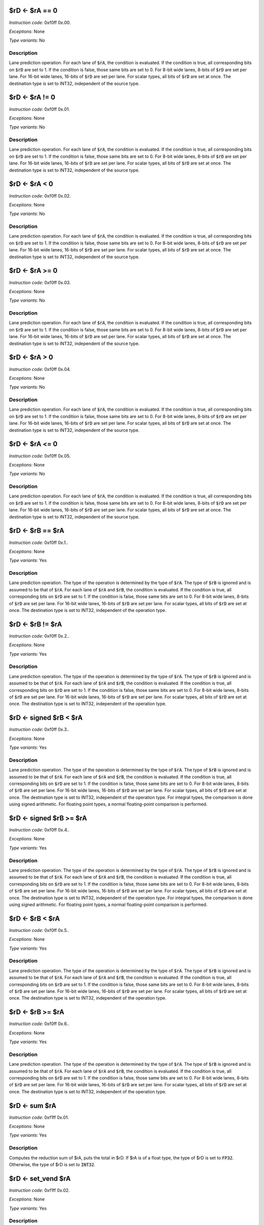 

$rD <- $rA == 0
----------------------------------------------------------

*Instruction code*: 0xf0ff 0x.00.

*Exceptions*: None

*Type variants*: No

Description
~~~~~~~~~~~
Lane prediction operation. For each lane of :code:`$rA`, the condition is evaluated. If the condition is true, all corresponding bits on :code:`$rD` are set to 1. If the condition is false, those same bits are set to 0. For 8-bit wide lanes, 8-bits of :code:`$rD` are set per lane. For 16-bit wide lanes, 16-bits of :code:`$rD` are set per lane. For scalar types, all bits of :code:`$rD` are set at once. The destination type is set to INT32, independent of the source type.


$rD <- $rA != 0
----------------------------------------------------------

*Instruction code*: 0xf0ff 0x.01.

*Exceptions*: None

*Type variants*: No

Description
~~~~~~~~~~~
Lane prediction operation. For each lane of :code:`$rA`, the condition is evaluated. If the condition is true, all corresponding bits on :code:`$rD` are set to 1. If the condition is false, those same bits are set to 0. For 8-bit wide lanes, 8-bits of :code:`$rD` are set per lane. For 16-bit wide lanes, 16-bits of :code:`$rD` are set per lane. For scalar types, all bits of :code:`$rD` are set at once. The destination type is set to INT32, independent of the source type.

$rD <- $rA < 0
----------------------------------------------------------

*Instruction code*: 0xf0ff 0x.02.

*Exceptions*: None

*Type variants*: No

Description
~~~~~~~~~~~
Lane prediction operation. For each lane of :code:`$rA`, the condition is evaluated. If the condition is true, all corresponding bits on :code:`$rD` are set to 1. If the condition is false, those same bits are set to 0. For 8-bit wide lanes, 8-bits of :code:`$rD` are set per lane. For 16-bit wide lanes, 16-bits of :code:`$rD` are set per lane. For scalar types, all bits of :code:`$rD` are set at once. The destination type is set to INT32, independent of the source type.

$rD <- $rA >= 0
----------------------------------------------------------

*Instruction code*: 0xf0ff 0x.03.

*Exceptions*: None

*Type variants*: No

Description
~~~~~~~~~~~
Lane prediction operation. For each lane of :code:`$rA`, the condition is evaluated. If the condition is true, all corresponding bits on :code:`$rD` are set to 1. If the condition is false, those same bits are set to 0. For 8-bit wide lanes, 8-bits of :code:`$rD` are set per lane. For 16-bit wide lanes, 16-bits of :code:`$rD` are set per lane. For scalar types, all bits of :code:`$rD` are set at once. The destination type is set to INT32, independent of the source type.

$rD <- $rA > 0
----------------------------------------------------------

*Instruction code*: 0xf0ff 0x.04.

*Exceptions*: None

*Type variants*: No

Description
~~~~~~~~~~~
Lane prediction operation. For each lane of :code:`$rA`, the condition is evaluated. If the condition is true, all corresponding bits on :code:`$rD` are set to 1. If the condition is false, those same bits are set to 0. For 8-bit wide lanes, 8-bits of :code:`$rD` are set per lane. For 16-bit wide lanes, 16-bits of :code:`$rD` are set per lane. For scalar types, all bits of :code:`$rD` are set at once. The destination type is set to INT32, independent of the source type.

$rD <- $rA <= 0
----------------------------------------------------------

*Instruction code*: 0xf0ff 0x.05.

*Exceptions*: None

*Type variants*: No

Description
~~~~~~~~~~~
Lane prediction operation. For each lane of :code:`$rA`, the condition is evaluated. If the condition is true, all corresponding bits on :code:`$rD` are set to 1. If the condition is false, those same bits are set to 0. For 8-bit wide lanes, 8-bits of :code:`$rD` are set per lane. For 16-bit wide lanes, 16-bits of :code:`$rD` are set per lane. For scalar types, all bits of :code:`$rD` are set at once. The destination type is set to INT32, independent of the source type.










$rD <- $rB == $rA
----------------------------------------------------------

*Instruction code*: 0xf0ff 0x.1..

*Exceptions*: None

*Type variants*: Yes

Description
~~~~~~~~~~~
Lane prediction operation. The type of the operation is determined by the type of :code:`$rA`. The type of :code:`$rB` is ignored and is assumed to be that of :code:`$rA`. For each lane of :code:`$rA` and :code:`$rB`, the condition is evaluated. If the condition is true, all corresponding bits on :code:`$rD` are set to 1. If the condition is false, those same bits are set to 0. For 8-bit wide lanes, 8-bits of :code:`$rD` are set per lane. For 16-bit wide lanes, 16-bits of :code:`$rD` are set per lane. For scalar types, all bits of :code:`$rD` are set at once. The destination type is set to INT32, independent of the operation type.


$rD <- $rB != $rA
----------------------------------------------------------

*Instruction code*: 0xf0ff 0x.2..

*Exceptions*: None

*Type variants*: Yes

Description
~~~~~~~~~~~
Lane prediction operation. The type of the operation is determined by the type of :code:`$rA`. The type of :code:`$rB` is ignored and is assumed to be that of :code:`$rA`. For each lane of :code:`$rA` and :code:`$rB`, the condition is evaluated. If the condition is true, all corresponding bits on :code:`$rD` are set to 1. If the condition is false, those same bits are set to 0. For 8-bit wide lanes, 8-bits of :code:`$rD` are set per lane. For 16-bit wide lanes, 16-bits of :code:`$rD` are set per lane. For scalar types, all bits of :code:`$rD` are set at once. The destination type is set to INT32, independent of the operation type.

$rD <- signed $rB < $rA
----------------------------------------------------------

*Instruction code*: 0xf0ff 0x.3..

*Exceptions*: None

*Type variants*: Yes

Description
~~~~~~~~~~~
Lane prediction operation. The type of the operation is determined by the type of :code:`$rA`. The type of :code:`$rB` is ignored and is assumed to be that of :code:`$rA`. For each lane of :code:`$rA` and :code:`$rB`, the condition is evaluated. If the condition is true, all corresponding bits on :code:`$rD` are set to 1. If the condition is false, those same bits are set to 0. For 8-bit wide lanes, 8-bits of :code:`$rD` are set per lane. For 16-bit wide lanes, 16-bits of :code:`$rD` are set per lane. For scalar types, all bits of :code:`$rD` are set at once. The destination type is set to INT32, independent of the operation type. For integral types, the comparison is done using signed arithmetic. For floating point types, a normal floating-point comparison is performed.


$rD <- signed $rB >= $rA
----------------------------------------------------------

*Instruction code*: 0xf0ff 0x.4..

*Exceptions*: None

*Type variants*: Yes

Description
~~~~~~~~~~~
Lane prediction operation. The type of the operation is determined by the type of :code:`$rA`. The type of :code:`$rB` is ignored and is assumed to be that of :code:`$rA`. For each lane of :code:`$rA` and :code:`$rB`, the condition is evaluated. If the condition is true, all corresponding bits on :code:`$rD` are set to 1. If the condition is false, those same bits are set to 0. For 8-bit wide lanes, 8-bits of :code:`$rD` are set per lane. For 16-bit wide lanes, 16-bits of :code:`$rD` are set per lane. For scalar types, all bits of :code:`$rD` are set at once. The destination type is set to INT32, independent of the operation type. For integral types, the comparison is done using signed arithmetic. For floating point types, a normal floating-point comparison is performed.



$rD <- $rB < $rA
----------------------------------------------------------

*Instruction code*: 0xf0ff 0x.5..

*Exceptions*: None

*Type variants*: Yes

Description
~~~~~~~~~~~
Lane prediction operation. The type of the operation is determined by the type of :code:`$rA`. The type of :code:`$rB` is ignored and is assumed to be that of :code:`$rA`. For each lane of :code:`$rA` and :code:`$rB`, the condition is evaluated. If the condition is true, all corresponding bits on :code:`$rD` are set to 1. If the condition is false, those same bits are set to 0. For 8-bit wide lanes, 8-bits of :code:`$rD` are set per lane. For 16-bit wide lanes, 16-bits of :code:`$rD` are set per lane. For scalar types, all bits of :code:`$rD` are set at once. The destination type is set to INT32, independent of the operation type.


$rD <- $rB >= $rA
----------------------------------------------------------

*Instruction code*: 0xf0ff 0x.6..

*Exceptions*: None

*Type variants*: Yes

Description
~~~~~~~~~~~
Lane prediction operation. The type of the operation is determined by the type of :code:`$rA`. The type of :code:`$rB` is ignored and is assumed to be that of :code:`$rA`. For each lane of :code:`$rA` and :code:`$rB`, the condition is evaluated. If the condition is true, all corresponding bits on :code:`$rD` are set to 1. If the condition is false, those same bits are set to 0. For 8-bit wide lanes, 8-bits of :code:`$rD` are set per lane. For 16-bit wide lanes, 16-bits of :code:`$rD` are set per lane. For scalar types, all bits of :code:`$rD` are set at once. The destination type is set to INT32, independent of the operation type.









$rD <- sum $rA
----------------------------------------------------------

*Instruction code*: 0xf1ff 0x.01.

*Exceptions*: None

*Type variants*: Yes

Description
~~~~~~~~~~~

Computes the reduction sum of $rA, puts the total in $rD. If $rA is of a float type, the type of $rD is set to :code:`FP32`. Otherwise, the type of $rD is set to :code:`INT32`.




$rD <- set_vend $rA
----------------------------------------------------------

*Instruction code*: 0xf1ff 0x.02.

*Exceptions*: None

*Type variants*: Yes

Description
~~~~~~~~~~~

This instruction, given a desired vector length in bytes in $rA returns (and sets :code:`vend` to) the number of bytes to be processed in a vector register.

The returned value is the smaller of :code:`vlen` and $rA.

.. note:: Since element type is not known to this instruction, its possible that the returned :code:`vend` is not aligned to an element boundary. While an unaligned :code:`vend` will get truncated by the subsequent vector instructions, $rD also contains an unaligned value which can be misused. It is the responsibility of the programmer to make sure that the requested byte count is a multiple of the size of the vector elements.

$rD <- interpolate $rA, $rB
----------------------------------------------------------

*Instruction code*: 0xf1ff 0x.1..

*Exceptions*: None

*Type variants*: Yes

Description
~~~~~~~~~~~

This instruction performs linear interpolation between adjacent lanes of $rA using the value of $rB as the interpolator.

If $rB is of an integral type, it is assumed to be a fractional value between 0 and 1. If it's a floating-point type, its value must be between 0.0 and 1.0.

If the value of $rB is not within the requisite range, the outcome of the operation is implementation-defined.

If $rB is a scalar type, it's broadcast to all lanes. If $rB is a vector type, its value is used lane-wise::

  $rD(i*2+0) <- $rA(i*2+0) *    $rB(i*2+0)  + $rA(i*2+1) *    $rB(i*2+1)
  $rD(i*2+1) <- $rA(i*2+0) * (1-$rB(i*2+0)) + $rA(i*2+1) * (1-$rB(i*2+1))

.. todo:: Extension group encoding changed. Toolset needs updating.

.. todo:: Do we really want to support this for floating-point types? There are a boat-load of multiplies here!



$rD <- $rD(i) <- $rA($rB(i))
----------------------------------------------------------

*Instruction code*: 0xf1ff 0x.2..

*Exceptions*: None

*Type variants*: Yes

Description
~~~~~~~~~~~

Each lane of $rD is set to the lane of $rA referenced by the corresponding lane of $rB.

.. todo:: Original lane-swizzle:
  0x.af. 0x****              $rD <- lane_swizzle $rA, VALUE
  got removed. Toolset needs updating.



$rD <- (cast TYPE_B)$rA
----------------------------------------------------------

*Instruction code*: 0xf1ff 0x.3..

*Exceptions*: None

*Type variants*: Yes

Description
~~~~~~~~~~~

Element-wise type-cast $rA to TYPE_B




$rD <- compress $rA & $rB
----------------------------------------------------------

*Instruction code*: 0xf1ff 0x.4..

*Exceptions*: None

*Type variants*: Yes

Description
~~~~~~~~~~~

Element-wise compressed selection of $rA, $rB being the selector




$rD <- full $rA * $rB >>> VALUE
-----------------------------------

*Instruction code*: 0xf4ff 0x.*..
*Instruction code*: 0xf5ff 0x.*..
*Instruction code*: 0xf6ff 0x.*..
*Instruction code*: 0xf7ff 0x.*..

::

  +---+---+---+---+---+---+---+---+---+---+---+---+---+---+---+---+
  | 1 | 1 | 1 | 1 | 1 | 1 | 1 | 1 | 1 | 1 | 1 | 1 | 0 | 1 | FLD_F |
  +---+---+---+---+---+---+---+---+---+---+---+---+---+---+---+---+

  +---+---+---+---+---+---+---+---+---+---+---+---+---+---+---+---+
  |    FIELD_D    |    FIELD_C    |    FIELD_B    |    FIELD_A    |
  +---+---+---+---+---+---+---+---+---+---+---+---+---+---+---+---+


*Exceptions*: None

*Type variants*: Yes

Description
~~~~~~~~~~~

A scaled multiply operation. The result of the 64-bit product of :code:`$rA` and :code:`$rB` is arithmetically shifted to the left before being stored in the result register. The bottom 4 bits of VALUE is stored in FIELD_C, the top 2 bits in FLD_F. The type of the operation is determined by the type of :code:`$rA`. :code:`$rB` is ignored and is assumed to be of the same type. If the type denotes a floating-point type, an invalid instruction exception is thrown. The result type is the type of the operation.

.. todo::
  This is not how BINUTILS is coded up at the moment. We need to follow-up with the changes there.

$rD <- full $rA * $rB >> VALUE
-----------------------------------

*Instruction code*: 0xf8ff 0x.*..
*Instruction code*: 0xf9ff 0x.*..
*Instruction code*: 0xfaff 0x.*..
*Instruction code*: 0xfbff 0x.*..

::

  +---+---+---+---+---+---+---+---+---+---+---+---+---+---+---+---+
  | 1 | 1 | 1 | 1 | 1 | 1 | 1 | 1 | 1 | 1 | 1 | 1 | 1 | 0 | FLD_F |
  +---+---+---+---+---+---+---+---+---+---+---+---+---+---+---+---+

  +---+---+---+---+---+---+---+---+---+---+---+---+---+---+---+---+
  |    FIELD_D    |    FIELD_C    |    FIELD_B    |    FIELD_A    |
  +---+---+---+---+---+---+---+---+---+---+---+---+---+---+---+---+


*Exceptions*: None

*Type variants*: Yes

Description
~~~~~~~~~~~

A scaled multiply operation. The result of the 64-bit product of :code:`$rA` and :code:`$rB` is logically shifted to the left before being stored in the result register. The bottom 4 bits of VALUE is stored in FIELD_C, the top 2 bits in FLD_F. The type of the operation is determined by the type of :code:`$rA`. :code:`$rB` is ignored and is assumed to be of the same type. If the type denotes a floating-point type, an invalid instruction exception is thrown. The result type is the type of the operation.

.. todo::
  This is not how BINUTILS is coded up at the moment. We need to follow-up with the changes there.
